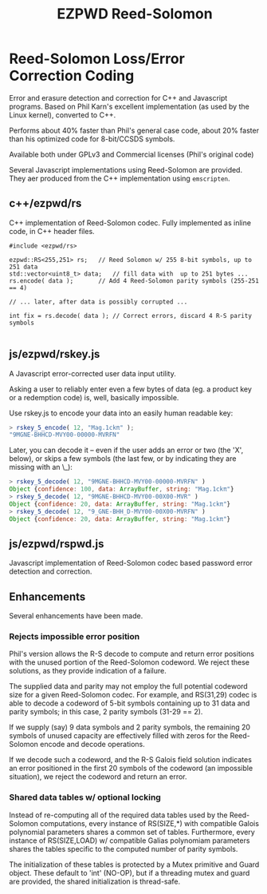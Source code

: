 # -*- coding: utf-8 -*-
#+TITLE: EZPWD Reed-Solomon

* Reed-Solomon Loss/Error Correction Coding

  Error and erasure detection and correction for C++ and Javascript programs.
  Based on Phil Karn's excellent implementation (as used by the Linux kernel),
  converted to C++.

  Performs about 40% faster than Phil's general case code, about 20% faster than
  his optimized code for 8-bit/CCSDS symbols.

  Available both under GPLv3 and Commercial licenses (Phil's original code)

  Several Javascript implementations using Reed-Solomon are provided.  They aer
  produced from the C++ implementation using =emscripten=.

** c++/ezpwd/rs

   C++ implementation of Reed-Solomon codec.  Fully implemented as inline code,
   in C++ header files.

   #+BEGIN_SRC C++
   #include <ezpwd/rs>

   ezpwd::RS<255,251> rs;	// Reed Solomon w/ 255 8-bit symbols, up to 251 data
   std::vector<uint8_t> data;	// fill data with  up to 251 bytes ...
   rs.encode( data );		// Add 4 Reed-Solomon parity symbols (255-251 == 4)

   // ... later, after data is possibly corrupted ...

   int fix = rs.decode( data ); // Correct errors, discard 4 R-S parity symbols

   #+END_SRC

** js/ezpwd/rskey.js

   A Javascript error-corrected user data input utility.

   Asking a user to reliably enter even a few bytes of data (eg. a product key
   or a redemption code) is, well, basically impossible.  

   Use rskey.js to encode your data into an easily human readable key:

   #+BEGIN_SRC Javascript
   > rskey_5_encode( 12, "Mag.1ckπ" );
   "9MGNE-BHHCD-MVY00-00000-MVRFN"
   #+END_SRC

   Later, you can decode it -- even if the user adds an error or two (the 'X',
   below), or skips a few symbols (the last few, or by indicating they are
   missing with an \_):

   #+BEGIN_SRC Javascript
   > rskey_5_decode( 12, "9MGNE-BHHCD-MVY00-00000-MVRFN" )
   Object {confidence: 100, data: ArrayBuffer, string: "Mag.1ckπ"}
   > rskey_5_decode( 12, "9MGNE-BHHCD-MVY00-00X00-MVR" )
   Object {confidence: 20, data: ArrayBuffer, string: "Mag.1ckπ"}
   > rskey_5_decode( 12, "9_GNE-BHH_D-MVY00-00X00-MVRFN" )
   Object {confidence: 20, data: ArrayBuffer, string: "Mag.1ckπ"}
   #+END_SRC


** js/ezpwd/rspwd.js

   Javascript implementation of Reed-Solomon codec based password error
   detection and correction.
** Enhancements

   Several enhancements have been made.

*** Rejects impossible error position

    Phil's version allows the R-S decode to compute and return error positions
    with the unused portion of the Reed-Solomon codeword.  We reject these
    solutions, as they provide indication of a failure.

    The supplied data and parity may not employ the full potential codeword size
    for a given Reed-Solomon codec.  For example, and RS(31,29) codec is able to
    decode a codeword of 5-bit symbols containing up to 31 data and parity
    symbols; in this case, 2 parity symbols (31-29 == 2).

    If we supply (say) 9 data symbols and 2 parity symbols, the remaining 20
    symbols of unused capacity are effectively filled with zeros for the
    Reed-Solomon encode and decode operations.

    If we decode such a codeword, and the R-S Galois field solution indicates an
    error positioned in the first 20 symbols of the codeword (an impossible
    situation), we reject the codeword and return an error.

*** Shared data tables w/ optional locking

    Instead of re-computing all of the required data tables used by the
    Reed-Solomon computations, every instance of RS(SIZE,*) with compatible
    Galois polynomial parameters shares a common set of tables.  Furthermore,
    every instance of RS(SIZE,LOAD) w/ compatible Galias polynomiam parameters
    shares the tables specific to the computed number of parity symbols.

    The initialization of these tables is protected by a Mutex primitive and
    Guard object.  These default to 'int' (NO-OP), but if a threading mutex and
    guard are provided, the shared initialization is thread-safe.

